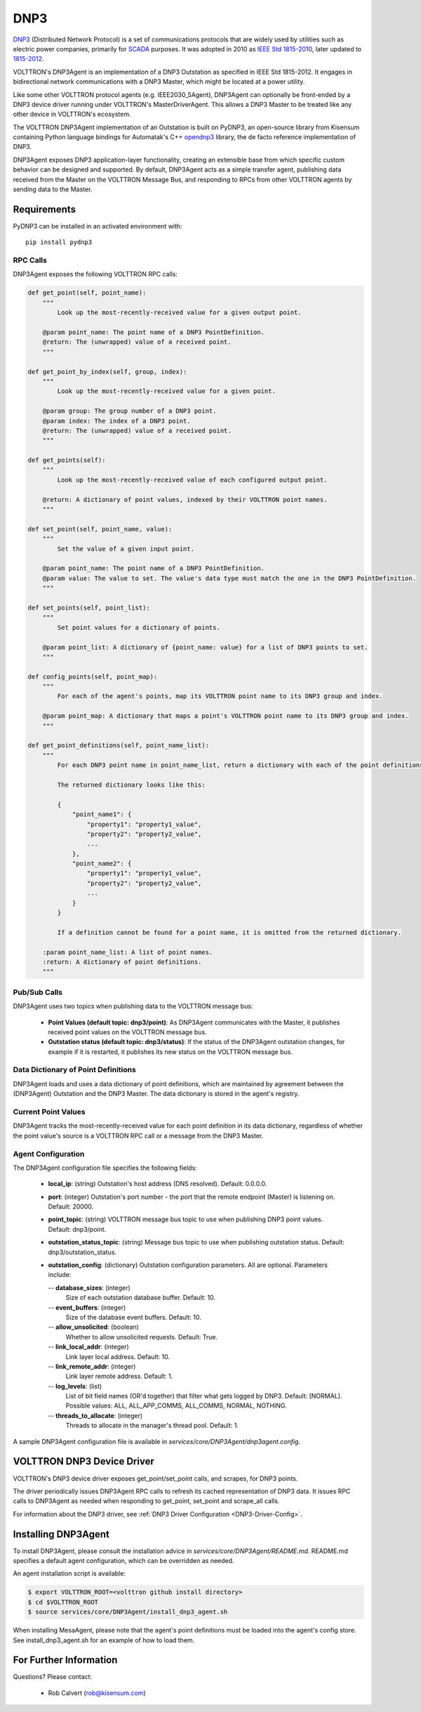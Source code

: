 .. _DNP3-Agent:

DNP3
====

`DNP3 <https://en.wikipedia.org/wiki/DNP3>`_ (Distributed Network Protocol) is
a set of communications protocols that are widely used by utilities such as
electric power companies, primarily for `SCADA <https://en.wikipedia.org/wiki/SCADA>`_ purposes.
It was adopted in 2010
as `IEEE Std 1815-2010 <http://ieeexplore.ieee.org/document/5518537/?reload=true>`_,
later updated to `1815-2012 <https://standards.ieee.org/findstds/standard/1815-2012.html>`_.

VOLTTRON's DNP3Agent is an implementation of a DNP3 Outstation as specified in
IEEE Std 1815-2012. It engages in bidirectional network communications with a DNP3 Master,
which might be located at a power utility.

Like some other VOLTTRON protocol agents (e.g. IEEE2030_5Agent), DNP3Agent can optionally be
front-ended by a DNP3 device driver running under VOLTTRON's MasterDriverAgent. This
allows a DNP3 Master to be treated like any other device in VOLTTRON's ecosystem.

The VOLTTRON DNP3Agent implementation of an Outstation is built on PyDNP3,
an open-source library from Kisensum containing Python language
bindings for Automatak's C++ `opendnp3 <https://www.automatak.com/opendnp3/>`_
library, the de facto reference implementation of DNP3.

DNP3Agent exposes DNP3 application-layer functionality, creating an extensible
base from which specific custom behavior can be designed and supported. By default, DNP3Agent
acts as a simple transfer agent, publishing data received from the Master on
the VOLTTRON Message Bus, and responding to RPCs from other VOLTTRON agents
by sending data to the Master.

Requirements
------------

PyDNP3 can be installed in an activated environment with:

::

    pip install pydnp3

RPC Calls
~~~~~~~~~

DNP3Agent exposes the following VOLTTRON RPC calls:

.. code-block:: python

    def get_point(self, point_name):
        """
            Look up the most-recently-received value for a given output point.

        @param point_name: The point name of a DNP3 PointDefinition.
        @return: The (unwrapped) value of a received point.
        """

    def get_point_by_index(self, group, index):
        """
            Look up the most-recently-received value for a given point.

        @param group: The group number of a DNP3 point.
        @param index: The index of a DNP3 point.
        @return: The (unwrapped) value of a received point.
        """

    def get_points(self):
        """
            Look up the most-recently-received value of each configured output point.

        @return: A dictionary of point values, indexed by their VOLTTRON point names.
        """

    def set_point(self, point_name, value):
        """
            Set the value of a given input point.

        @param point_name: The point name of a DNP3 PointDefinition.
        @param value: The value to set. The value's data type must match the one in the DNP3 PointDefinition.
        """

    def set_points(self, point_list):
        """
            Set point values for a dictionary of points.

        @param point_list: A dictionary of {point_name: value} for a list of DNP3 points to set.
        """

    def config_points(self, point_map):
        """
            For each of the agent's points, map its VOLTTRON point name to its DNP3 group and index.

        @param point_map: A dictionary that maps a point's VOLTTRON point name to its DNP3 group and index.
        """

    def get_point_definitions(self, point_name_list):
        """
            For each DNP3 point name in point_name_list, return a dictionary with each of the point definitions.

            The returned dictionary looks like this:

            {
                "point_name1": {
                    "property1": "property1_value",
                    "property2": "property2_value",
                    ...
                },
                "point_name2": {
                    "property1": "property1_value",
                    "property2": "property2_value",
                    ...
                }
            }

            If a definition cannot be found for a point name, it is omitted from the returned dictionary.

        :param point_name_list: A list of point names.
        :return: A dictionary of point definitions.
        """

Pub/Sub Calls
~~~~~~~~~~~~~

DNP3Agent uses two topics when publishing data to the VOLTTRON message bus:

 *  **Point Values (default topic: dnp3/point)**: As DNP3Agent communicates with the Master,
    it publishes received point values on the VOLTTRON message bus.

 * **Outstation status (default topic: dnp3/status)**: If the status of the DNP3Agent outstation
   changes, for example if it is restarted, it publishes its new status on the VOLTTRON message bus.

Data Dictionary of Point Definitions
~~~~~~~~~~~~~~~~~~~~~~~~~~~~~~~~~~~~

DNP3Agent loads and uses a data dictionary of point definitions, which are maintained by
agreement between the (DNP3Agent) Outstation and the DNP3 Master.
The data dictionary is stored in the agent's registry.

Current Point Values
~~~~~~~~~~~~~~~~~~~~

DNP3Agent tracks the most-recently-received value for each point definition in its
data dictionary, regardless of whether the point value's source is a VOLTTRON RPC call or
a message from the DNP3 Master.

Agent Configuration
~~~~~~~~~~~~~~~~~~~

The DNP3Agent configuration file specifies the following fields:

 - **local_ip**: (string)
   Outstation's host address (DNS resolved).
   Default: 0.0.0.0.
 - **port**: (integer)
   Outstation's port number - the port that the remote endpoint (Master) is listening on.
   Default: 20000.
 - **point_topic**: (string)
   VOLTTRON message bus topic to use when publishing DNP3 point values.
   Default: dnp3/point.
 - **outstation_status_topic**: (string)
   Message bus topic to use when publishing outstation status.
   Default: dnp3/outstation_status.
 - **outstation_config**: (dictionary)
   Outstation configuration parameters. All are optional. Parameters include:

   -- **database_sizes**: (integer)
      Size of each outstation database buffer.
      Default: 10.
   -- **event_buffers**: (integer)
      Size of the database event buffers.
      Default: 10.
   -- **allow_unsolicited**: (boolean)
      Whether to allow unsolicited requests.
      Default: True.
   -- **link_local_addr**: (integer)
      Link layer local address.
      Default: 10.
   -- **link_remote_addr**: (integer)
      Link layer remote address.
      Default: 1.
   -- **log_levels**: (list)
      List of bit field names (OR'd together) that filter what gets logged by DNP3.
      Default: [NORMAL]. Possible values: ALL, ALL_APP_COMMS, ALL_COMMS, NORMAL, NOTHING.
   -- **threads_to_allocate**: (integer)
      Threads to allocate in the manager's thread pool.
      Default: 1.

A sample DNP3Agent configuration file is available in `services/core/DNP3Agent/dnp3agent.config`.

VOLTTRON DNP3 Device Driver
---------------------------

VOLTTRON's DNP3 device driver exposes get_point/set_point calls, and scrapes, for DNP3 points.

The driver periodically issues DNP3Agent RPC calls to refresh its cached
representation of DNP3 data. It issues RPC calls to DNP3Agent as needed when
responding to get_point, set_point and scrape_all calls.

For information about the DNP3 driver, see :ref:`DNP3 Driver Configuration <DNP3-Driver-Config>`.

Installing DNP3Agent
--------------------

To install DNP3Agent, please consult the installation advice in `services/core/DNP3Agent/README.md`.
README.md specifies a default agent configuration, which can be overridden as needed.

An agent installation script is available:

.. code-block:: python

    $ export VOLTTRON_ROOT=<volttron github install directory>
    $ cd $VOLTTRON_ROOT
    $ source services/core/DNP3Agent/install_dnp3_agent.sh

When installing MesaAgent, please note that the agent's point definitions must be
loaded into the agent's config store. See install_dnp3_agent.sh for
an example of how to load them.

For Further Information
-----------------------

Questions? Please contact:

    -   Rob Calvert (rob@kisensum.com)
